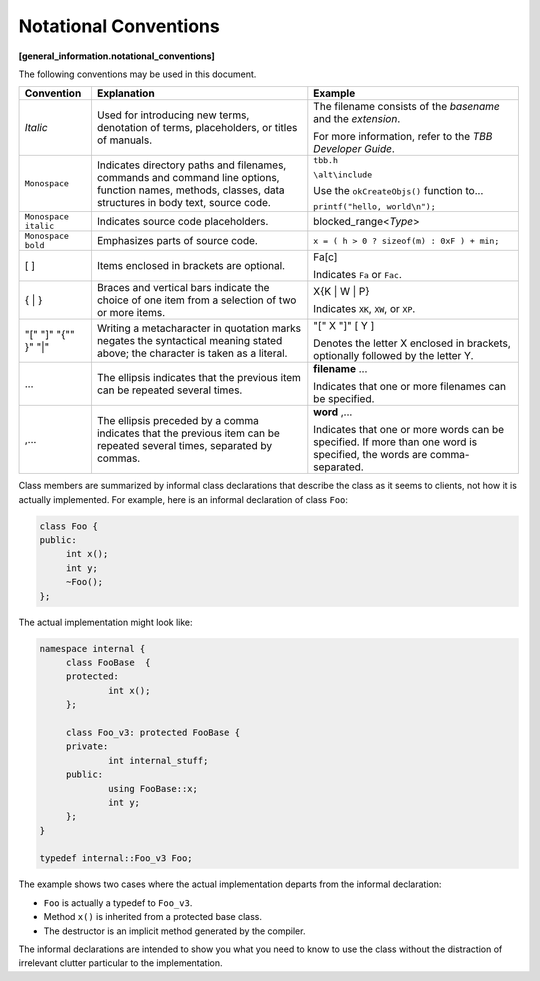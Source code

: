 ======================
Notational Conventions
======================
**[general_information.notational_conventions]**

The following conventions may be used in this
document.

==================== ======================================================================================================================================================== ==============================
Convention           Explanation                                                                                                                                              Example
==================== ======================================================================================================================================================== ==============================
*Italic*             Used for introducing new terms, denotation of terms, placeholders, or titles of manuals.                                                                 The filename consists of the 
                                                                                                                                                                              *basename* and the 
                                                                                                                                                                              *extension*.
                                                                                                                                                                              
                                                                                                                                                                              For more information, refer to the 
                                                                                                                                                                              *TBB Developer Guide*.
-------------------- -------------------------------------------------------------------------------------------------------------------------------------------------------- ------------------------------
``Monospace``        Indicates directory paths and filenames, commands and command line options, function names, methods, classes, data structures in body text, source code. ``tbb.h``
                                                                                                                                                                              
                                                                                                                                                                              ``\alt\include``
                                                                                                                                                                              
                                                                                                                                                                              Use the 
                                                                                                                                                                              ``okCreateObjs()`` function to...
                                                                                                                                                                              
                                                                                                                                                                              ``printf("hello, world\n");``
-------------------- -------------------------------------------------------------------------------------------------------------------------------------------------------- ------------------------------
``Monospace italic`` Indicates source code placeholders.                                                                                                                      blocked_range<*Type*>
-------------------- -------------------------------------------------------------------------------------------------------------------------------------------------------- ------------------------------
``Monospace bold``   Emphasizes parts of source code.                                                                                                                         ``x = ( h > 0 ? sizeof(m) : 0xF ) + min;``
-------------------- -------------------------------------------------------------------------------------------------------------------------------------------------------- ------------------------------
[ ]                  Items enclosed in brackets are optional.                                                                                                                 Fa[c]
                                                                                                                                                                              
                                                                                                                                                                              Indicates 
                                                                                                                                                                              ``Fa`` or 
                                                                                                                                                                              ``Fac``.
-------------------- -------------------------------------------------------------------------------------------------------------------------------------------------------- ------------------------------
{ | }                Braces and vertical bars indicate the choice of one item from a selection of two or more items.                                                          X{K | W | P}
                                                                                                                                                                              
                                                                                                                                                                              Indicates 
                                                                                                                                                                              ``XK``, 
                                                                                                                                                                              ``XW``, or 
                                                                                                                                                                              ``XP``.
-------------------- -------------------------------------------------------------------------------------------------------------------------------------------------------- ------------------------------
"[" "]" "{"" }" "|"  Writing a metacharacter in quotation marks negates the syntactical meaning stated above; the character is taken as a literal.                            "[" X "]" [ Y ]
                                                                                                                                                                              
                                                                                                                                                                              Denotes the letter X enclosed in brackets,
                                                                                                                                                                              optionally followed by the letter Y.
-------------------- -------------------------------------------------------------------------------------------------------------------------------------------------------- ------------------------------
...                  The ellipsis indicates that the previous item can be repeated several times.                                                                             **filename** ...
                                                                                                                                                                              
                                                                                                                                                                              Indicates that one or more filenames can be
                                                                                                                                                                              specified.
-------------------- -------------------------------------------------------------------------------------------------------------------------------------------------------- ------------------------------
,...                 The ellipsis preceded by a comma indicates that the previous item can be repeated several times, separated by commas.                                    **word** ,...
                                                                                                                                                                              
                                                                                                                                                                              Indicates that one or more words can be
                                                                                                                                                                              specified. If more than one word is specified, the words are comma-separated.
==================== ======================================================================================================================================================== ==============================

Class members are summarized by informal class
declarations that describe the class as it seems to clients, not how it is
actually implemented. For example, here is an informal declaration of class 
``Foo``:

.. code:: cpp

   class Foo {
   public:
   	int x();
   	int y;
   	~Foo();
   };

The actual implementation might look like:

.. code:: cpp

   namespace internal {
   	class FooBase  {
   	protected:
   		int x();
   	};
   
   	class Foo_v3: protected FooBase {
   	private:
   		int internal_stuff;
   	public:
   		using FooBase::x;
   		int y;
   	};
   }
   
   typedef internal::Foo_v3 Foo;

The example shows two cases where the actual
implementation departs from the informal declaration:

* ``Foo`` is actually a typedef to 
  ``Foo_v3``.
* Method 
  ``x()`` is inherited from a protected base class.
* The destructor is an implicit method generated
  by the compiler.

The informal declarations are intended to show you
what you need to know to use the class without the distraction of irrelevant
clutter particular to the implementation.